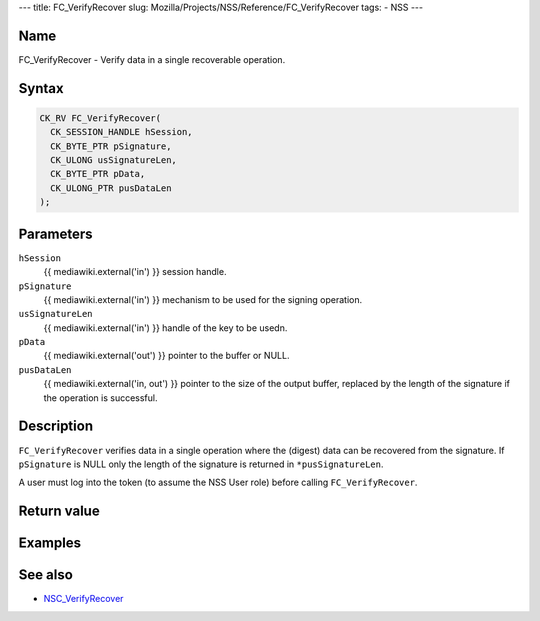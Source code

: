 --- title: FC_VerifyRecover slug:
Mozilla/Projects/NSS/Reference/FC_VerifyRecover tags: - NSS ---

.. _Name:

Name
~~~~

FC_VerifyRecover - Verify data in a single recoverable operation.

.. _Syntax:

Syntax
~~~~~~

.. code:: eval

   CK_RV FC_VerifyRecover(
     CK_SESSION_HANDLE hSession,
     CK_BYTE_PTR pSignature,
     CK_ULONG usSignatureLen,
     CK_BYTE_PTR pData,
     CK_ULONG_PTR pusDataLen
   );

.. _Parameters:

Parameters
~~~~~~~~~~

``hSession``
   {{ mediawiki.external('in') }} session handle.
``pSignature``
   {{ mediawiki.external('in') }} mechanism to be used for the signing
   operation.
``usSignatureLen``
   {{ mediawiki.external('in') }} handle of the key to be usedn.
``pData``
   {{ mediawiki.external('out') }} pointer to the buffer or NULL.
``pusDataLen``
   {{ mediawiki.external('in, out') }} pointer to the size of the output
   buffer, replaced by the length of the signature if the operation is
   successful.

.. _Description:

Description
~~~~~~~~~~~

``FC_VerifyRecover`` verifies data in a single operation where the
(digest) data can be recovered from the signature. If ``pSignature`` is
NULL only the length of the signature is returned in
``*pusSignatureLen``.

A user must log into the token (to assume the NSS User role) before
calling ``FC_VerifyRecover``.

.. _Return_value:

Return value
~~~~~~~~~~~~

.. _Examples:

Examples
~~~~~~~~

.. _See_also:

See also
~~~~~~~~

-  `NSC_VerifyRecover </en-US/NSC_VerifyRecover>`__
